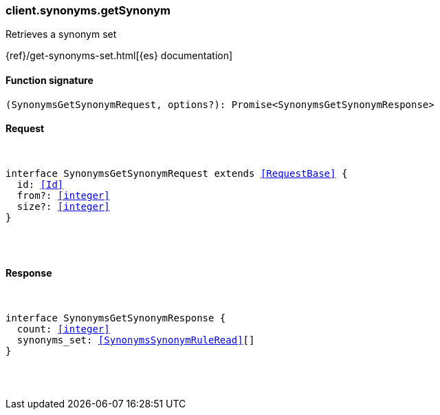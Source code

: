 [[reference-synonyms-get_synonym]]

////////
===========================================================================================================================
||                                                                                                                       ||
||                                                                                                                       ||
||                                                                                                                       ||
||        ██████╗ ███████╗ █████╗ ██████╗ ███╗   ███╗███████╗                                                            ||
||        ██╔══██╗██╔════╝██╔══██╗██╔══██╗████╗ ████║██╔════╝                                                            ||
||        ██████╔╝█████╗  ███████║██║  ██║██╔████╔██║█████╗                                                              ||
||        ██╔══██╗██╔══╝  ██╔══██║██║  ██║██║╚██╔╝██║██╔══╝                                                              ||
||        ██║  ██║███████╗██║  ██║██████╔╝██║ ╚═╝ ██║███████╗                                                            ||
||        ╚═╝  ╚═╝╚══════╝╚═╝  ╚═╝╚═════╝ ╚═╝     ╚═╝╚══════╝                                                            ||
||                                                                                                                       ||
||                                                                                                                       ||
||    This file is autogenerated, DO NOT send pull requests that changes this file directly.                             ||
||    You should update the script that does the generation, which can be found in:                                      ||
||    https://github.com/elastic/elastic-client-generator-js                                                             ||
||                                                                                                                       ||
||    You can run the script with the following command:                                                                 ||
||       npm run elasticsearch -- --version <version>                                                                    ||
||                                                                                                                       ||
||                                                                                                                       ||
||                                                                                                                       ||
===========================================================================================================================
////////

[discrete]
[[client.synonyms.getSynonym]]
=== client.synonyms.getSynonym

Retrieves a synonym set

{ref}/get-synonyms-set.html[{es} documentation]

[discrete]
==== Function signature

[source,ts]
----
(SynonymsGetSynonymRequest, options?): Promise<SynonymsGetSynonymResponse>
----

[discrete]
==== Request

[pass]
++++
<pre>
++++
interface SynonymsGetSynonymRequest extends <<RequestBase>> {
  id: <<Id>>
  from?: <<integer>>
  size?: <<integer>>
}

[pass]
++++
</pre>
++++
[discrete]
==== Response

[pass]
++++
<pre>
++++
interface SynonymsGetSynonymResponse {
  count: <<integer>>
  synonyms_set: <<SynonymsSynonymRuleRead>>[]
}

[pass]
++++
</pre>
++++
